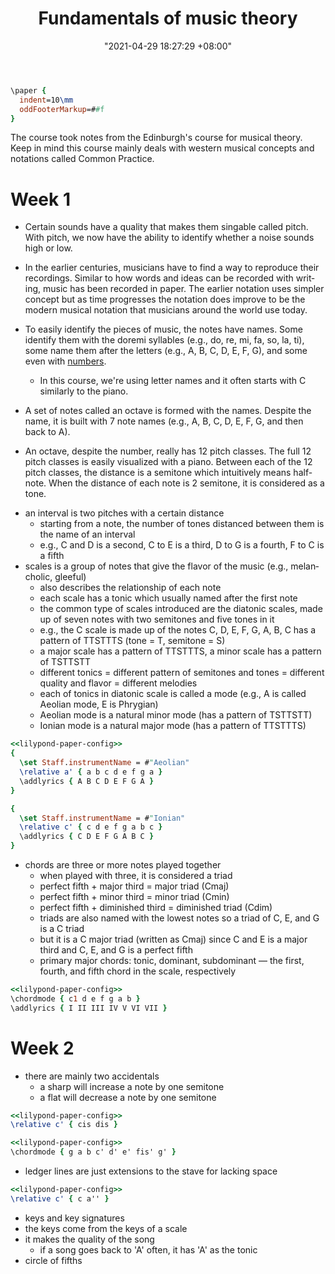 :PROPERTIES:
:ID:       c6dddd6e-4f51-48db-a2ce-56ec41b7506e :END:
:END:

#+title: Fundamentals of music theory
#+date: "2021-04-29 18:27:29 +08:00"
#+date_modified: "2021-07-22 23:21:21 +08:00"
#+language: en
#+property: header_args:lilypond  :exports results  :noweb true
#+source: https://www.coursera.org/learn/edinburgh-music-theory/

#+name: lilypond-paper-config
#+begin_src lilypond
\paper {
  indent=10\mm
  oddFooterMarkup=##f
}
#+end_src


The course took notes from the Edinburgh's course for musical theory.
Keep in mind this course mainly deals with western musical concepts and notations called Common Practice.




* Week 1

- Certain sounds have a quality that makes them singable called pitch.
  With pitch, we now have the ability to identify whether a noise sounds high or low.

- In the earlier centuries, musicians have to find a way to reproduce their recordings.
  Similar to how words and ideas can be recorded with writing, music has been recorded in paper.
  The earlier notation uses simpler concept but as time progresses the notation does improve to be the modern musical notation that musicians around the world use today.

- To easily identify the pieces of music, the notes have names.
  Some identify them with the doremi syllables (e.g., do, re, mi, fa, so, la, ti), some name them after the letters (e.g., A, B, C, D, E, F, G), and some even with [[wikipedia:Numbered musical notation][numbers]].

  + In this course, we're using letter names and it often starts with C similarly to the piano.

- A set of notes called an octave is formed with the names.
  Despite the name, it is built with 7 note names (e.g., A, B, C, D, E, F, G, and then back to A).

# TODO: visual aid - Create 12 note visualization with the piano.
- An octave, despite the number, really has 12 pitch classes.
  The full 12 pitch classes is easily visualized with a piano.
  Between each of the 12 pitch classes, the distance is a semitone which intuitively means half-note.
  When the distance of each note is 2 semitone, it is considered as a tone.

#+ATTR_ORG: :width 550
[[file:assets/fds-visual-octaves-and-tones.png]]

- an interval is two pitches with a certain distance
  + starting from a note, the number of tones distanced between them is the name of an interval
  + e.g., C and D is a second, C to E is a third, D to G is a fourth, F to C is a fifth

- scales is a group of notes that give the flavor of the music (e.g., melancholic, gleeful)
  + also describes the relationship of each note
  + each scale has a tonic which usually named after the first note
  + the common type of scales introduced are the diatonic scales, made up of seven notes with two semitones and five tones in it
  + e.g., the C scale is made up of the notes C, D, E, F, G, A, B, C has a pattern of TTSTTTS (tone = T, semitone = S)
  + a major scale has a pattern of TTSTTTS, a minor scale has a pattern of TSTTSTT
  + different tonics = different pattern of semitones and tones = different quality and flavor = different melodies
  + each of tonics in diatonic scale is called a mode (e.g., A is called Aeolian mode, E is Phrygian)
  + Aeolian mode is a natural minor mode (has a pattern of TSTTSTT)
  + Ionian mode is a natural major mode (has a pattern of TTSTTTS)

#+begin_src lilypond  :file modes.png
<<lilypond-paper-config>>
{
  \set Staff.instrumentName = #"Aeolian"
  \relative a' { a b c d e f g a }
  \addlyrics { A B C D E F G A }
}

{
  \set Staff.instrumentName = #"Ionian"
  \relative c' { c d e f g a b c }
  \addlyrics { C D E F G A B C }
}
#+end_src

#+results:
[[file:assets/literature.fundamentals-of-music-theory/modes.png]]

- chords are three or more notes played together
  + when played with three, it is considered a triad
  + perfect fifth + major third = major triad (Cmaj)
  + perfect fifth + minor third = minor triad (Cmin)
  + perfect fifth + diminished third = diminished triad (Cdim)
  + triads are also named with the lowest notes so a triad of C, E, and G is a C triad
  + but it is a C major triad (written as Cmaj) since C and E is a major third and C, E, and G is a perfect fifth
  + primary major chords: tonic, dominant, subdominant — the first, fourth, and fifth chord in the scale, respectively

#+begin_src lilypond  :file chords.png
<<lilypond-paper-config>>
\chordmode { c1 d e f g a b }
\addlyrics { I II III IV V VI VII }
#+end_src

#+results:
[[file:assets/literature.fundamentals-of-music-theory/chords.png]]




* Week 2

- there are mainly two accidentals
  + a sharp will increase a note by one semitone
  + a flat will decrease a note by one semitone

#+begin_src lilypond  :file accidentals.png
<<lilypond-paper-config>>
\relative c' { cis dis }
#+end_src

#+results:
[[file:assets/literature.fundamentals-of-music-theory/accidentals.png]]

#+begin_src lilypond  :file accidental-with-chords.png
<<lilypond-paper-config>>
\chordmode { g a b c' d' e' fis' g' }
#+end_src

#+results:
[[file:assets/literature.fundamentals-of-music-theory/accidental-with-chords.png]]

- ledger lines are just extensions to the stave for lacking space

#+begin_src lilypond  :file ledger-lines.png
<<lilypond-paper-config>>
\relative c' { c a'' }
#+end_src

#+results:
[[file:assets/literature.fundamentals-of-music-theory/ledger-lines.png]]

- keys and key signatures
- the keys come from the keys of a scale
- it makes the quality of the song
  + if a song goes back to 'A' often, it has 'A' as the tonic
- circle of fifths
